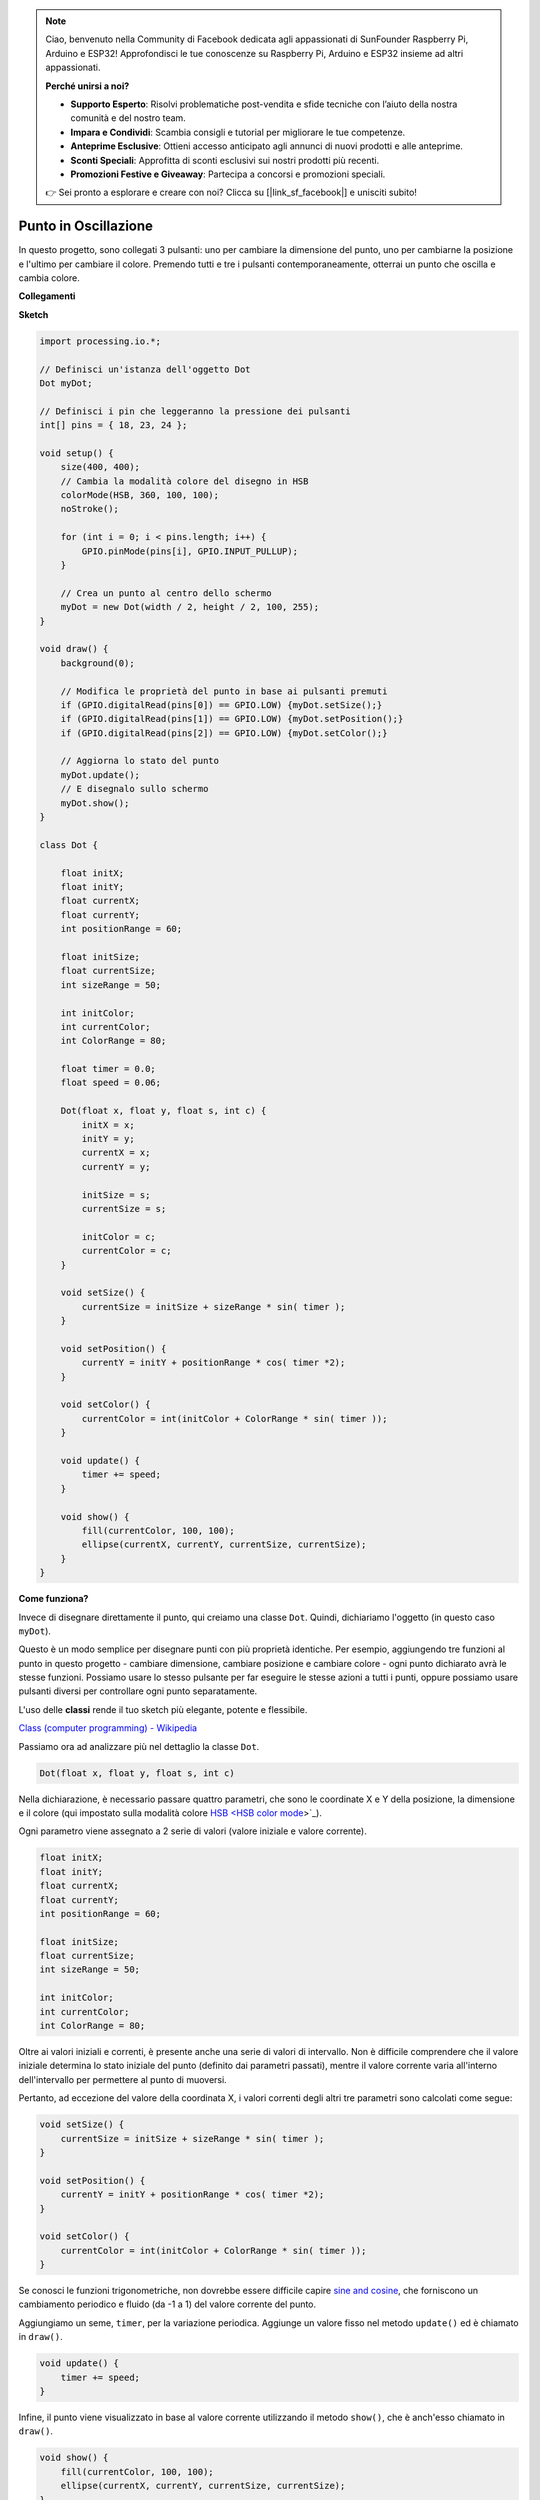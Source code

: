 .. note::

    Ciao, benvenuto nella Community di Facebook dedicata agli appassionati di SunFounder Raspberry Pi, Arduino e ESP32! Approfondisci le tue conoscenze su Raspberry Pi, Arduino e ESP32 insieme ad altri appassionati.

    **Perché unirsi a noi?**

    - **Supporto Esperto**: Risolvi problematiche post-vendita e sfide tecniche con l’aiuto della nostra comunità e del nostro team.
    - **Impara e Condividi**: Scambia consigli e tutorial per migliorare le tue competenze.
    - **Anteprime Esclusive**: Ottieni accesso anticipato agli annunci di nuovi prodotti e alle anteprime.
    - **Sconti Speciali**: Approfitta di sconti esclusivi sui nostri prodotti più recenti.
    - **Promozioni Festive e Giveaway**: Partecipa a concorsi e promozioni speciali.

    👉 Sei pronto a esplorare e creare con noi? Clicca su [|link_sf_facebook|] e unisciti subito!

Punto in Oscillazione
==============================

In questo progetto, sono collegati 3 pulsanti: uno per cambiare la dimensione del punto, uno per cambiarne la posizione e l'ultimo per cambiare il colore. Premendo tutti e tre i pulsanti contemporaneamente, otterrai un punto che oscilla e cambia colore.

.. image:: img/dancing_dot.png

**Collegamenti**

.. image:: img/circuit_dancing_dot.png

**Sketch**

.. code-block:: arduino

    import processing.io.*;

    // Definisci un'istanza dell'oggetto Dot
    Dot myDot;

    // Definisci i pin che leggeranno la pressione dei pulsanti
    int[] pins = { 18, 23, 24 };

    void setup() {
        size(400, 400);
        // Cambia la modalità colore del disegno in HSB
        colorMode(HSB, 360, 100, 100);
        noStroke();

        for (int i = 0; i < pins.length; i++) {
            GPIO.pinMode(pins[i], GPIO.INPUT_PULLUP);
        }

        // Crea un punto al centro dello schermo 
        myDot = new Dot(width / 2, height / 2, 100, 255);
    }

    void draw() {
        background(0); 

        // Modifica le proprietà del punto in base ai pulsanti premuti
        if (GPIO.digitalRead(pins[0]) == GPIO.LOW) {myDot.setSize();} 
        if (GPIO.digitalRead(pins[1]) == GPIO.LOW) {myDot.setPosition();} 
        if (GPIO.digitalRead(pins[2]) == GPIO.LOW) {myDot.setColor();} 

        // Aggiorna lo stato del punto
        myDot.update();
        // E disegnalo sullo schermo
        myDot.show();
    }

    class Dot { 

        float initX;
        float initY;
        float currentX;
        float currentY;
        int positionRange = 60;

        float initSize;
        float currentSize;
        int sizeRange = 50;

        int initColor;
        int currentColor;
        int ColorRange = 80;

        float timer = 0.0;
        float speed = 0.06;

        Dot(float x, float y, float s, int c) {
            initX = x;
            initY = y;
            currentX = x;
            currentY = y;

            initSize = s;
            currentSize = s;

            initColor = c;
            currentColor = c;
        }

        void setSize() {
            currentSize = initSize + sizeRange * sin( timer );
        }

        void setPosition() {
            currentY = initY + positionRange * cos( timer *2);
        }

        void setColor() {
            currentColor = int(initColor + ColorRange * sin( timer ));
        }

        void update() {
            timer += speed;
        }

        void show() {
            fill(currentColor, 100, 100); 
            ellipse(currentX, currentY, currentSize, currentSize);
        }
    }

**Come funziona?**

Invece di disegnare direttamente il punto, qui creiamo una classe ``Dot``.
Quindi, dichiariamo l'oggetto (in questo caso ``myDot``).

Questo è un modo semplice per disegnare punti con più proprietà identiche.
Per esempio, aggiungendo tre funzioni al punto in questo progetto - cambiare dimensione, cambiare posizione e cambiare colore - ogni punto dichiarato avrà le stesse funzioni.
Possiamo usare lo stesso pulsante per far eseguire le stesse azioni a tutti i punti, oppure possiamo usare pulsanti diversi per controllare ogni punto separatamente.

L'uso delle **classi** rende il tuo sketch più elegante, potente e flessibile.

`Class (computer programming) - Wikipedia <https://en.wikipedia.org/wiki/Class_(computer_programming)>`_

Passiamo ora ad analizzare più nel dettaglio la classe ``Dot``.

.. code-block:: arduino

    Dot(float x, float y, float s, int c)

Nella dichiarazione, è necessario passare quattro parametri, che sono le coordinate X e Y della posizione, la dimensione e il colore (qui impostato sulla modalità colore `HSB <HSB color mode <https://en.wikipedia.org/wiki/HSL_and_HSV>`_>`_).

Ogni parametro viene assegnato a 2 serie di valori (valore iniziale e valore corrente).

.. code-block:: arduino

    float initX;
    float initY;
    float currentX;
    float currentY;
    int positionRange = 60;

    float initSize;
    float currentSize;
    int sizeRange = 50;

    int initColor;
    int currentColor;
    int ColorRange = 80;

Oltre ai valori iniziali e correnti, è presente anche una serie di valori di intervallo. Non è difficile comprendere che il valore iniziale determina lo stato iniziale del punto (definito dai parametri passati), mentre il valore corrente varia all'interno dell'intervallo per permettere al punto di muoversi.

Pertanto, ad eccezione del valore della coordinata X, i valori correnti degli altri tre parametri sono calcolati come segue:

.. code-block:: arduino

    void setSize() {
        currentSize = initSize + sizeRange * sin( timer );
    }

    void setPosition() {
        currentY = initY + positionRange * cos( timer *2);
    }

    void setColor() {
        currentColor = int(initColor + ColorRange * sin( timer ));
    }


Se conosci le funzioni trigonometriche, non dovrebbe essere difficile capire `sine and cosine <https://en.wikipedia.org/wiki/Sine>`_, che forniscono un cambiamento periodico e fluido (da -1 a 1) del valore corrente del punto.

Aggiungiamo un seme, ``timer``, per la variazione periodica. Aggiunge un valore fisso nel metodo ``update()`` ed è chiamato in ``draw()``.

.. code-block:: arduino

    void update() {
        timer += speed;
    }

Infine, il punto viene visualizzato in base al valore corrente utilizzando il metodo ``show()``, che è anch'esso chiamato in ``draw()``.

.. code-block:: arduino

    void show() {
        fill(currentColor, 100, 100); 
        ellipse(currentX, currentY, currentSize, currentSize);
    }

**Che altro?**

Avendo padroneggiato l'uso delle classi, sei già in grado di disegnare più punti con le stesse proprietà. Perché non provare a fare qualcosa di più interessante?
Per esempio, come disegnare un sistema binario stabile, oppure creare un gioco come 'DUET'?


Per maggiori dettagli, consulta il `Processing Reference <https://processing.org/reference/>`_.
